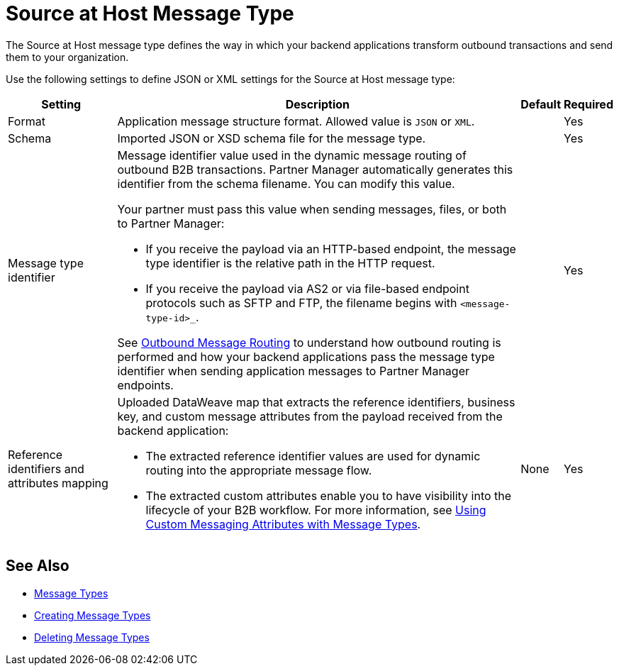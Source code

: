 = Source at Host Message Type

The Source at Host message type defines the way in which your backend applications transform outbound transactions and send them to your organization.

Use the following settings to define JSON or XML settings for the Source at Host message type:

[%header%autowidth.spread]
|===
|Setting |Description |Default | Required
|Format a|Application message structure format. Allowed value is `JSON` or `XML`.
 | |Yes
|Schema |Imported JSON or XSD schema file for the message type.| |Yes
|Message type identifier a| Message identifier value used in the dynamic message routing of outbound B2B transactions. Partner Manager automatically generates this identifier from the schema filename. You can modify this value.

Your partner must pass this value when sending messages, files, or both to Partner Manager:

* If you receive the payload via an HTTP-based endpoint, the message type identifier is the relative path in the HTTP request.
* If you receive the payload via AS2 or via file-based endpoint protocols such as SFTP and FTP, the filename begins with `<message-type-id>_`.

See xref:outbound-message-routing.adoc[Outbound Message Routing] to understand how outbound routing is performed and how your backend applications pass the message type identifier when sending application messages to Partner Manager endpoints. | |Yes

|Reference identifiers and attributes mapping a|Uploaded DataWeave map that extracts the reference identifiers, business key, and custom message attributes from the payload received from the backend application:

* The extracted reference identifier values are used for dynamic routing into the appropriate message flow.
* The extracted custom attributes enable you to have visibility into the lifecycle of your B2B workflow. For more information, see xref:use-custom-attributes.adoc[Using Custom Messaging Attributes with Message Types].
 |None |Yes
|===

== See Also

* xref:document-types.adoc[Message Types]
* xref:partner-manager-create-message-type.adoc[Creating Message Types]
* xref:delete-message-types.adoc[Deleting Message Types]
